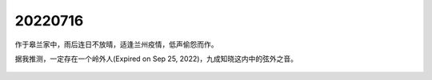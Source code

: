 20220716
=================

作于皋兰家中，雨后连日不放晴，适逢兰州疫情，低声偷怨而作。

据我推测，一定存在一个岭外人(Expired on Sep 25, 2022)，九成知晓这内中的弦外之音。

.. figure:: pics/0716-1.jpg

.. figure:: pics/0716-2.jpg

.. figure:: pics/0716-3.jpg

.. figure:: pics/0716-4.jpg

.. figure:: pics/0716-5.jpg

.. figure:: pics/0716-6.jpg
